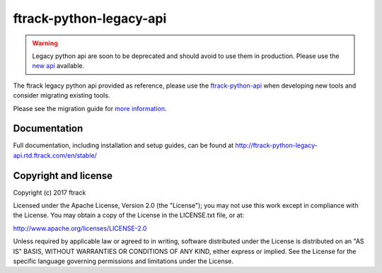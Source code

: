 ###############################
ftrack-python-legacy-api
###############################

.. warning::
   Legacy python api are soon to be deprecated and should avoid to use them in production.
   Please use the `new api <https://bitbucket.org/ftrack/ftrack-python-api/src/master/>`_ available.

The ftrack legacy python api provided as reference, please use the
`ftrack-python-api <http://rtd.ftrack.com/docs/ftrack-python-api/en/stable/>`_
when developing new tools and consider migrating existing tools.

Please see the migration guide for `more information <http://ftrack-python-api.rtd.ftrack.com/en/stable/release/migrating_from_old_api.html>`_.


*************
Documentation
*************

Full documentation, including installation and setup guides, can be found at
http://ftrack-python-legacy-api.rtd.ftrack.com/en/stable/

*********************
Copyright and license
*********************

Copyright (c) 2017 ftrack

Licensed under the Apache License, Version 2.0 (the "License"); you may not use
this work except in compliance with the License. You may obtain a copy of the
License in the LICENSE.txt file, or at:

http://www.apache.org/licenses/LICENSE-2.0

Unless required by applicable law or agreed to in writing, software distributed
under the License is distributed on an "AS IS" BASIS, WITHOUT WARRANTIES OR
CONDITIONS OF ANY KIND, either express or implied. See the License for the
specific language governing permissions and limitations under the License.